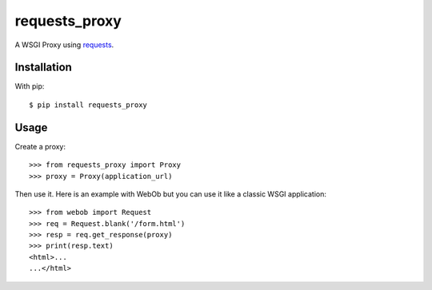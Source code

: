 ==============
requests_proxy
==============

A WSGI Proxy using `requests <http://docs.python-requests.org/>`_.


Installation
------------

With pip::

  $ pip install requests_proxy

Usage
-----

Create a proxy::

  >>> from requests_proxy import Proxy
  >>> proxy = Proxy(application_url)

Then use it. Here is an example with WebOb but you can use it like a classic WSGI application::

  >>> from webob import Request
  >>> req = Request.blank('/form.html')
  >>> resp = req.get_response(proxy)
  >>> print(resp.text)
  <html>...
  ...</html>
